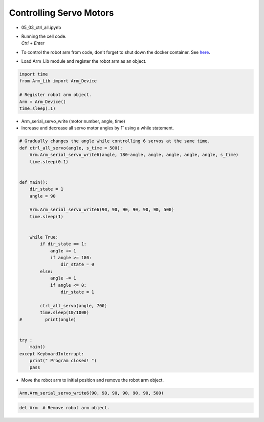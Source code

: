 ========================
Controlling Servo Motors
========================

.. raw:: html
    
    <div style="background: #C3F8FF" class="admonition note custom">
        <p style="background: light-blue" class="admonition-title">
            Follow along: Controlling Servo Motors
        </p>
        <div class="line-block">
            <div class="line">The program launching process along with parameter settings are all simplified and set up on the Jupyter Notebook Environment.</div>
            <div class="line">This example shows us how to control multiple different servos at the same time.</div>
        </div>
        <ul>
            <li>Open the 05_03_ctrl_all.ipynb Jupyter Notebook.</li>
            <li>Load Arm_Lib module and register the robot arm as an object.</li>
            <li>Follow and Execute the example codes.</li>

        </ul>
        <div class="line">(The Jetson Board used for these examples are => Jetson Nano)</div>
        
    </div>


.. raw:: html

    <hr>

-   05_03_ctrl_all.ipynb
-   | Running the cell code.
    | `Ctrl + Enter`
-   To control the robot arm from code, don't forget to shut down the docker container. See `here <https://zeta-edu-lecture.readthedocs.io/en/latest/lecture_courses/course_1/5.robot_arm_ex/2.basic_control/2.before_starting.html>`_.

.. thumbnail:: /_images/arm/motor_cont1.png

-   Load Arm_Lib module and register the robot arm as an object.

.. code-block:: python

    import time
    from Arm_Lib import Arm_Device

    # Register robot arm object.
    Arm = Arm_Device()
    time.sleep(.1)


-   Arm_serial_servo_write (motor number, angle, time)
-   Increase and decrease all servo motor angles by 1˚ using a while statement.

.. code-block:: python

    # Gradually changes the angle while controlling 6 servos at the same time.
    def ctrl_all_servo(angle, s_time = 500):
        Arm.Arm_serial_servo_write6(angle, 180-angle, angle, angle, angle, angle, s_time)
        time.sleep(0.1)


    def main():
        dir_state = 1
        angle = 90

        Arm.Arm_serial_servo_write6(90, 90, 90, 90, 90, 90, 500)
        time.sleep(1)

        
        while True:
            if dir_state == 1:
                angle += 1
                if angle >= 180:
                    dir_state = 0
            else:
                angle -= 1
                if angle <= 0:
                    dir_state = 1
            
            ctrl_all_servo(angle, 700)
            time.sleep(10/1000)
    #         print(angle)

        
    try :
        main()
    except KeyboardInterrupt:
        print(" Program closed! ")
        pass


-   Move the robot arm to initial position and remove the robot arm object.

.. code-block:: python

    Arm.Arm_serial_servo_write6(90, 90, 90, 90, 90, 90, 500)

.. code-block:: python

    del Arm  # Remove robot arm object.